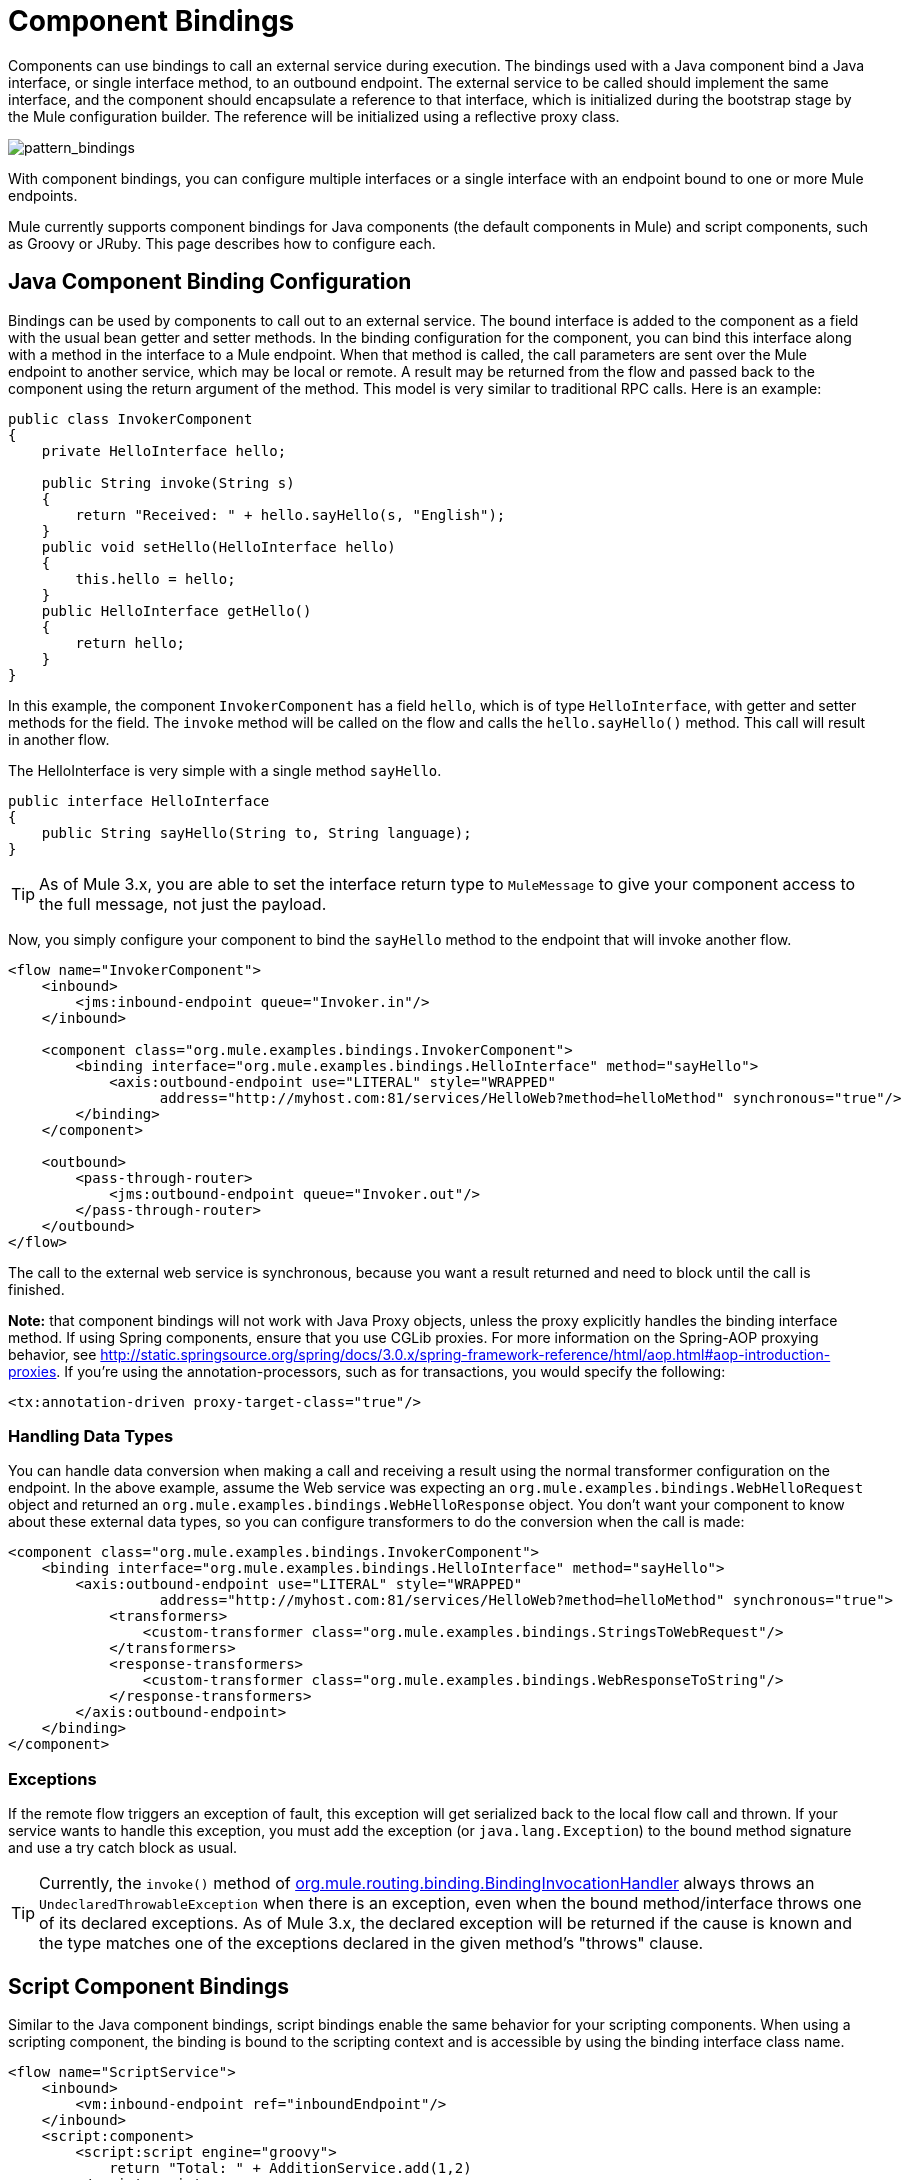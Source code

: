 = Component Bindings
:keywords: anypoint, studio, esb, components

Components can use bindings to call an external service during execution. The bindings used with a Java component bind a Java interface, or single interface method, to an outbound endpoint. The external service to be called should implement the same interface, and the component should encapsulate a reference to that interface, which is initialized during the bootstrap stage by the Mule configuration builder. The reference will be initialized using a reflective proxy class.

image:pattern_bindings.png[pattern_bindings]

With component bindings, you can configure multiple interfaces or a single interface with an endpoint bound to one or more Mule endpoints.

Mule currently supports component bindings for Java components (the default components in Mule) and script components, such as Groovy or JRuby. This page describes how to configure each.

== Java Component Binding Configuration

Bindings can be used by components to call out to an external service. The bound interface is added to the component as a field with the usual bean getter and setter methods. In the binding configuration for the component, you can bind this interface along with a method in the interface to a Mule endpoint. When that method is called, the call parameters are sent over the Mule endpoint to another service, which may be local or remote. A result may be returned from the flow and passed back to the component using the return argument of the method. This model is very similar to traditional RPC calls. Here is an example:

[source, java, linenums]
----
public class InvokerComponent
{
    private HelloInterface hello;
 
    public String invoke(String s)
    {
        return "Received: " + hello.sayHello(s, "English");
    }
    public void setHello(HelloInterface hello)
    {
        this.hello = hello;
    }
    public HelloInterface getHello()
    {
        return hello;
    }
}
----

In this example, the component `InvokerComponent` has a field `hello`, which is of type `HelloInterface`, with getter and setter methods for the field. The `invoke` method will be called on the flow and calls the `hello.sayHello()` method. This call will result in another flow.

The HelloInterface is very simple with a single method `sayHello`.

[source, java, linenums]
----
public interface HelloInterface
{
    public String sayHello(String to, String language);
}
----

[TIP]
As of Mule 3.x, you are able to set the interface return type to `MuleMessage` to give your component access to the full message, not just the payload.

Now, you simply configure your component to bind the `sayHello` method to the endpoint that will invoke another flow.

[source, xml, linenums]
----
<flow name="InvokerComponent">
    <inbound>
        <jms:inbound-endpoint queue="Invoker.in"/>
    </inbound>
             
    <component class="org.mule.examples.bindings.InvokerComponent">
        <binding interface="org.mule.examples.bindings.HelloInterface" method="sayHello">
            <axis:outbound-endpoint use="LITERAL" style="WRAPPED"
                  address="http://myhost.com:81/services/HelloWeb?method=helloMethod" synchronous="true"/>
        </binding>
    </component>
             
    <outbound>
        <pass-through-router>
            <jms:outbound-endpoint queue="Invoker.out"/>
        </pass-through-router>
    </outbound>
</flow>
----

The call to the external web service is synchronous, because you want a result returned and need to block until the call is finished.

*Note:* that component bindings will not work with Java Proxy objects, unless the proxy explicitly handles the binding interface method. If using Spring components, ensure that you use CGLib proxies. For more information on the Spring-AOP proxying behavior, see http://static.springsource.org/spring/docs/3.0.x/spring-framework-reference/html/aop.html#aop-introduction-proxies. If you're using the annotation-processors, such as for transactions, you would specify the following:

[source, xml, linenums]
----
<tx:annotation-driven proxy-target-class="true"/>
----

=== Handling Data Types

You can handle data conversion when making a call and receiving a result using the normal transformer configuration on the endpoint. In the above example, assume the Web service was expecting an `org.mule.examples.bindings.WebHelloRequest` object and returned an `org.mule.examples.bindings.WebHelloResponse` object. You don't want your component to know about these external data types, so you can configure transformers to do the conversion when the call is made:

[source, xml, linenums]
----
<component class="org.mule.examples.bindings.InvokerComponent">
    <binding interface="org.mule.examples.bindings.HelloInterface" method="sayHello">
        <axis:outbound-endpoint use="LITERAL" style="WRAPPED"
                  address="http://myhost.com:81/services/HelloWeb?method=helloMethod" synchronous="true">
            <transformers>
                <custom-transformer class="org.mule.examples.bindings.StringsToWebRequest"/>
            </transformers>
            <response-transformers>
                <custom-transformer class="org.mule.examples.bindings.WebResponseToString"/>
            </response-transformers>
        </axis:outbound-endpoint>
    </binding>
</component>
----

=== Exceptions

If the remote flow triggers an exception of fault, this exception will get serialized back to the local flow call and thrown. If your service wants to handle this exception, you must add the exception (or `java.lang.Exception`) to the bound method signature and use a try catch block as usual.

[TIP]
====
Currently, the `invoke()` method of link:http://www.mulesoft.org/docs/site/3.7.0/apidocs/org/mule/component/BindingInvocationHandler.html[org.mule.routing.binding.BindingInvocationHandler] always throws an `UndeclaredThrowableException` when there is an exception, even when the bound method/interface throws one of its declared exceptions. As of Mule 3.x, the declared exception will be returned if the cause is known and the type matches one of the exceptions declared in the given method's "throws" clause.
====

== Script Component Bindings

Similar to the Java component bindings, script bindings enable the same behavior for your scripting components. When using a scripting component, the binding is bound to the scripting context and is accessible by using the binding interface class name.

[source, xml, linenums]
----
<flow name="ScriptService">
    <inbound>
        <vm:inbound-endpoint ref="inboundEndpoint"/>
    </inbound>
    <script:component>
        <script:script engine="groovy">
            return "Total: " + AdditionService.add(1,2)
        </script:script>
        <script:java-interface-binding interface="org.mule.tck.services.AdditionService" method="add">
            <vm:outbound-endpoint path="addition.service" synchronous="true"/>
        </script:java-interface-binding>
    </script:component>
    <outbound>
        <pass-through-router>
            <vm:outbound-endpoint ref="receivedEndpoint"/>
        </pass-through-router>
    </outbound>
</flow>
----

The implementation for the component is contained within the `<script:script>` element:

[source, code, linenums]
----
return "Total: " + AdditionService.add(1,2)
----

We refer to the binding interface using the short class name `AdditionService` and invoke the `add` method, which will call a local addition service.
